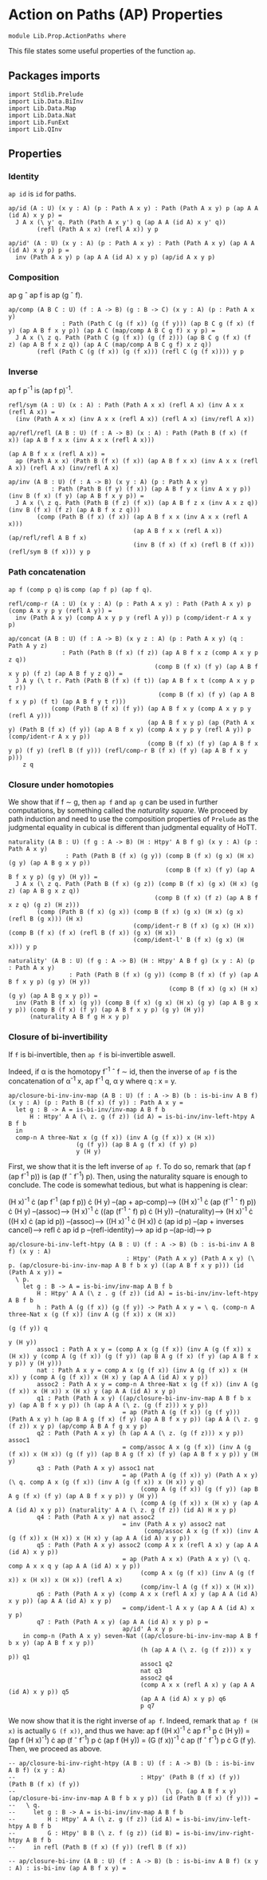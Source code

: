 #+NAME: ActionPaths
#+AUTHOR: Johann Rosain

* Action on Paths (AP) Properties

  #+begin_src ctt
  module Lib.Prop.ActionPaths where
  #+end_src

This file states some useful properties of the function =ap=.

** Packages imports

   #+begin_src ctt
  import Stdlib.Prelude
  import Lib.Data.BiInv
  import Lib.Data.Map  
  import Lib.Data.Nat
  import Lib.FunExt  
  import Lib.QInv
   #+end_src

** Properties

*** Identity
=ap id= is =id= for paths.
#+begin_src ctt
  ap/id (A : U) (x y : A) (p : Path A x y) : Path (Path A x y) p (ap A A (id A) x y p) =
    J A x (\ y' q. Path (Path A x y') q (ap A A (id A) x y' q))
          (refl (Path A x x) (refl A x)) y p

  ap/id' (A : U) (x y : A) (p : Path A x y) : Path (Path A x y) (ap A A (id A) x y p) p =
    inv (Path A x y) p (ap A A (id A) x y p) (ap/id A x y p)
#+end_src

*** Composition
ap g \circ ap f is ap (g \circ f).
#+begin_src ctt
  ap/comp (A B C : U) (f : A -> B) (g : B -> C) (x y : A) (p : Path A x y)
                 : Path (Path C (g (f x)) (g (f y))) (ap B C g (f x) (f y) (ap A B f x y p)) (ap A C (map/comp A B C g f) x y p) =
    J A x (\ z q. Path (Path C (g (f x)) (g (f z))) (ap B C g (f x) (f z) (ap A B f x z q)) (ap A C (map/comp A B C g f) x z q))
          (refl (Path C (g (f x)) (g (f x))) (refl C (g (f x)))) y p
#+end_src

*** Inverse
ap f p^-1 is (ap f p)^-1.
#+begin_src ctt
  refl/sym (A : U) (x : A) : Path (Path A x x) (refl A x) (inv A x x (refl A x)) =
    (inv (Path A x x) (inv A x x (refl A x)) (refl A x) (inv/refl A x))

  ap/refl/refl (A B : U) (f : A -> B) (x : A) : Path (Path B (f x) (f x)) (ap A B f x x (inv A x x (refl A x)))
                                                                         (ap A B f x x (refl A x)) =
    ap (Path A x x) (Path B (f x) (f x)) (ap A B f x x) (inv A x x (refl A x)) (refl A x) (inv/refl A x)

  ap/inv (A B : U) (f : A -> B) (x y : A) (p : Path A x y)
              : Path (Path B (f y) (f x)) (ap A B f y x (inv A x y p)) (inv B (f x) (f y) (ap A B f x y p)) =
    J A x (\ z q. Path (Path B (f z) (f x)) (ap A B f z x (inv A x z q)) (inv B (f x) (f z) (ap A B f x z q)))
          (comp (Path B (f x) (f x)) (ap A B f x x (inv A x x (refl A x)))
                                     (ap A B f x x (refl A x)) (ap/refl/refl A B f x)
                                     (inv B (f x) (f x) (refl B (f x))) (refl/sym B (f x))) y p
#+end_src

*** Path concatenation
=ap f (comp p q)= is =comp (ap f p) (ap f q)=.
#+begin_src ctt
  refl/comp-r (A : U) (x y : A) (p : Path A x y) : Path (Path A x y) p (comp A x y p y (refl A y)) =
    inv (Path A x y) (comp A x y p y (refl A y)) p (comp/ident-r A x y p)

  ap/concat (A B : U) (f : A -> B) (x y z : A) (p : Path A x y) (q : Path A y z)
                 : Path (Path B (f x) (f z)) (ap A B f x z (comp A x y p z q))
                                           (comp B (f x) (f y) (ap A B f x y p) (f z) (ap A B f y z q)) =
    J A y (\ t r. Path (Path B (f x) (f t)) (ap A B f x t (comp A x y p t r))
                                            (comp B (f x) (f y) (ap A B f x y p) (f t) (ap A B f y t r)))
              (comp (Path B (f x) (f y)) (ap A B f x y (comp A x y p y (refl A y)))
                                         (ap A B f x y p) (ap (Path A x y) (Path B (f x) (f y)) (ap A B f x y) (comp A x y p y (refl A y)) p (comp/ident-r A x y p))
                                         (comp B (f x) (f y) (ap A B f x y p) (f y) (refl B (f y))) (refl/comp-r B (f x) (f y) (ap A B f x y p)))
      z q
#+end_src

*** Closure under homotopies
We show that if f \sim g, then =ap f= and =ap g= can be used in further computations, by something called the /naturality square/. We proceed by path induction and need to use the composition properties of =Prelude= as the judgmental equality in cubical is different than judgmental equality of HoTT.
#+begin_src ctt
  naturality (A B : U) (f g : A -> B) (H : Htpy' A B f g) (x y : A) (p : Path A x y)
                  : Path (Path B (f x) (g y)) (comp B (f x) (g x) (H x) (g y) (ap A B g x y p))
                                              (comp B (f x) (f y) (ap A B f x y p) (g y) (H y)) =
    J A x (\ z q. Path (Path B (f x) (g z)) (comp B (f x) (g x) (H x) (g z) (ap A B g x z q))
                                           (comp B (f x) (f z) (ap A B f x z q) (g z) (H z)))
          (comp (Path B (f x) (g x)) (comp B (f x) (g x) (H x) (g x) (refl B (g x))) (H x)
                                     (comp/ident-r B (f x) (g x) (H x)) (comp B (f x) (f x) (refl B (f x)) (g x) (H x))
                                     (comp/ident-l' B (f x) (g x) (H x))) y p

  naturality' (A B : U) (f g : A -> B) (H : Htpy' A B f g) (x y : A) (p : Path A x y)
                   : Path (Path B (f x) (g y)) (comp B (f x) (f y) (ap A B f x y p) (g y) (H y))
                                               (comp B (f x) (g x) (H x) (g y) (ap A B g x y p)) =
    inv (Path B (f x) (g y)) (comp B (f x) (g x) (H x) (g y) (ap A B g x y p)) (comp B (f x) (f y) (ap A B f x y p) (g y) (H y))
        (naturality A B f g H x y p)
#+end_src

*** Closure of bi-invertibility 
If =f= is bi-invertible, then =ap f= is bi-invertible aswell.

Indeed, if \alpha is the homotopy f^-1 \circ f \sim id, then the inverse of =ap f= is the concatenation of \alpha^-1 x, ap f^-1 q, \alpha y where q : x = y.
#+begin_src ctt
  ap/closure-bi-inv-inv-map (A B : U) (f : A -> B) (b : is-bi-inv A B f) (x y : A) (p : Path B (f x) (f y)) : Path A x y =
    let g : B -> A = is-bi-inv/inv-map A B f b
        H : Htpy' A A (\ z. g (f z)) (id A) = is-bi-inv/inv-left-htpy A B f b
    in
    comp-n A three-Nat x (g (f x)) (inv A (g (f x)) x (H x))
                     (g (f y)) (ap B A g (f x) (f y) p)
                     y (H y)
#+end_src
First, we show that it is the left inverse of =ap f=. To do so, remark that (ap f (ap f^-1 p)) is (ap (f \circ f^-1) p). Then, using the naturality square is enough to conclude. The code is somewhat tedious, but what is happening is clear:

  (H x)^-1 \cdot (ap f^-1 (ap f p)) \cdot (H y) --(ap + ap-comp)--> ((H x)^-1 \cdot (ap (f^-1 \circ f) p)) \cdot (H y)
                                     --(assoc)--> (H x)^-1 \cdot ((ap (f^-1 \circ f) p) \cdot (H y))
                                     --(naturality)--> (H x)^-1 \cdot ((H x) \cdot (ap id p))
                                     --(assoc)--> ((H x)^-1 \cdot (H x)) \cdot (ap id p)
                                     --(ap + inverses cancel)--> refl \cdot ap id p
                                     --(refl-identity)--> ap id p
                                     --(ap-id)--> p
#+begin_src ctt
  ap/closure-bi-inv-left-htpy (A B : U) (f : A -> B) (b : is-bi-inv A B f) (x y : A)
                                   : Htpy' (Path A x y) (Path A x y) (\ p. (ap/closure-bi-inv-inv-map A B f b x y) ((ap A B f x y p))) (id (Path A x y)) =
    \ p.
      let g : B -> A = is-bi-inv/inv-map A B f b
          H : Htpy' A A (\ z . g (f z)) (id A) = is-bi-inv/inv-left-htpy A B f b
          h : Path A (g (f x)) (g (f y)) -> Path A x y = \ q. (comp-n A three-Nat x (g (f x)) (inv A (g (f x)) x (H x))
                                                                                  (g (f y)) q
                                                                                   y (H y))
          assoc1 : Path A x y = (comp A x (g (f x)) (inv A (g (f x)) x (H x)) y (comp A (g (f x)) (g (f y)) (ap B A g (f x) (f y) (ap A B f x y p)) y (H y)))
          nat : Path A x y = comp A x (g (f x)) (inv A (g (f x)) x (H x)) y (comp A (g (f x)) x (H x) y (ap A A (id A) x y p))
          assoc2 : Path A x y = comp-n A three-Nat x (g (f x)) (inv A (g (f x)) x (H x)) x (H x) y (ap A A (id A) x y p)
          q1 : Path (Path A x y) ((ap/closure-bi-inv-inv-map A B f b x y) (ap A B f x y p)) (h (ap A A (\ z. (g (f z))) x y p))
                                  = ap (Path A (g (f x)) (g (f y))) (Path A x y) h (ap B A g (f x) (f y) (ap A B f x y p)) (ap A A (\ z. g (f z)) x y p) (ap/comp A B A f g x y p)
          q2 : Path (Path A x y) (h (ap A A (\ z. (g (f z))) x y p)) assoc1
                                  = comp/assoc A x (g (f x)) (inv A (g (f x)) x (H x)) (g (f y)) (ap B A g (f x) (f y) (ap A B f x y p)) y (H y)
          q3 : Path (Path A x y) assoc1 nat
                                  = ap (Path A (g (f x)) y) (Path A x y) (\ q. comp A x (g (f x)) (inv A (g (f x)) x (H x)) y q)
                                       (comp A (g (f x)) (g (f y)) (ap B A g (f x) (f y) (ap A B f x y p)) y (H y))
                                       (comp A (g (f x)) x (H x) y (ap A A (id A) x y p)) (naturality' A A (\ z. g (f z)) (id A) H x y p)
          q4 : Path (Path A x y) nat assoc2
                                  = inv (Path A x y) assoc2 nat
                                        (comp/assoc A x (g (f x)) (inv A (g (f x)) x (H x)) x (H x) y (ap A A (id A) x y p))
          q5 : Path (Path A x y) assoc2 (comp A x x (refl A x) y (ap A A (id A) x y p))
                                  = ap (Path A x x) (Path A x y) (\ q. comp A x x q y (ap A A (id A) x y p))
                                       (comp A x (g (f x)) (inv A (g (f x)) x (H x)) x (H x)) (refl A x)
                                       (comp/inv-l A (g (f x)) x (H x))
          q6 : Path (Path A x y) (comp A x x (refl A x) y (ap A A (id A) x y p)) (ap A A (id A) x y p)
                                  = comp/ident-l A x y (ap A A (id A) x y p)
          q7 : Path (Path A x y) (ap A A (id A) x y p) p =
                                  ap/id' A x y p
      in comp-n (Path A x y) seven-Nat ((ap/closure-bi-inv-inv-map A B f b x y) (ap A B f x y p))
                                       (h (ap A A (\ z. (g (f z))) x y p)) q1
                                       assoc1 q2
                                       nat q3
                                       assoc2 q4
                                       (comp A x x (refl A x) y (ap A A (id A) x y p)) q5
                                       (ap A A (id A) x y p) q6
                                       p q7
#+end_src
We now show that it is the right inverse of =ap f=. Indeed, remark that =ap f (H x)= is actually =G (f x))=, and thus we have: ap f ((H x)^-1 \cdot ap f^-1 p \cdot (H y)) = (ap f (H x)^-1) \cdot ap (f \circ f^-1) p \cdot (ap f (H y)) = (G (f x))^-1 \cdot ap (f \circ f^-1) p \cdot G (f y). Then, we proceed as above.
#+begin_src ctt
  -- ap/closure-bi-inv-right-htpy (A B : U) (f : A -> B) (b : is-bi-inv A B f) (x y : A)
  --                                   : Htpy' (Path B (f x) (f y)) (Path B (f x) (f y))
  --                                          (\ p. (ap A B f x y) (ap/closure-bi-inv-inv-map A B f b x y p)) (id (Path B (f x) (f y))) =
  --   \ q.
  --     let g : B -> A = is-bi-inv/inv-map A B f b
  --         H : Htpy' A A (\ z. g (f z)) (id A) = is-bi-inv/inv-left-htpy A B f b
  --         G : Htpy' B B (\ z. f (g z)) (id B) = is-bi-inv/inv-right-htpy A B f b
  --     in refl (Path B (f x) (f y)) (refl B (f x))
#+end_src

#+begin_src ctt
  -- ap/closure-bi-inv (A B : U) (f : A -> B) (b : is-bi-inv A B f) (x y : A) : is-bi-inv (ap A B f x y) =
#+end_src




